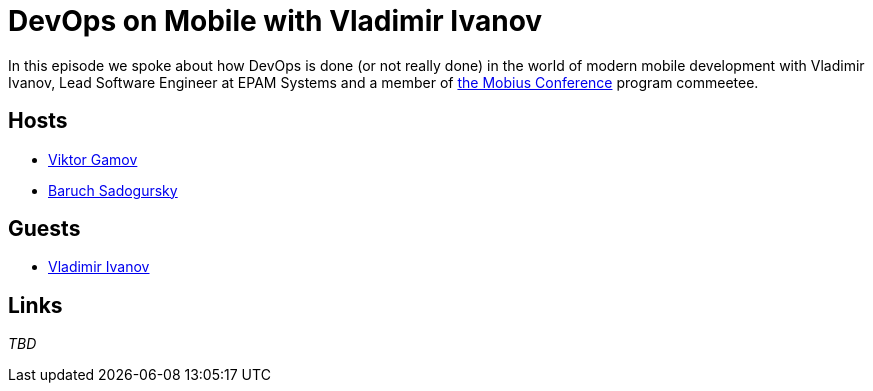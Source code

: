 = DevOps on Mobile with Vladimir Ivanov

In this episode we spoke about how DevOps is done (or not really done) in the world of modern mobile development with Vladimir Ivanov, Lead Software Engineer at EPAM Systems and a member of https://mobiusconf.com/en/[the Mobius Conference] program commeetee. 

== Hosts 

* https://twitter.com/gamussa[Viktor Gamov]
* https://twitter.com/jbaruch[Baruch Sadogursky]

== Guests

* https://twitter.com/vvsevolodovich[Vladimir Ivanov]
 
== Links

_TBD_
